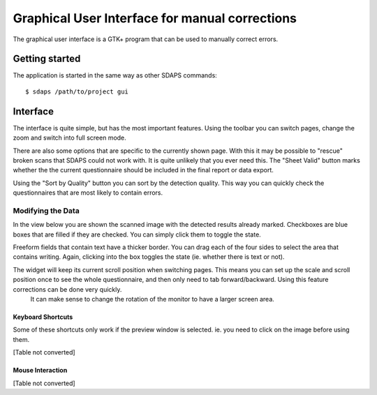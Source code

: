 Graphical User Interface for manual corrections
===============================================

The graphical user interface is a GTK+ program that can be used to manually correct errors.

.. image:: screenshot.png

Getting started
---------------

The application is started in the same way as other SDAPS commands:

::

   $ sdaps /path/to/project gui

Interface
---------

The interface is quite simple, but has the most important features. Using the toolbar you can switch pages, change the zoom and switch into full screen mode.

There are also some options that are specific to the currently shown page. With this it may be possible to "rescue" broken scans that SDAPS could not work with. It is quite unlikely that you ever need this. The "Sheet Valid" button marks whether  the the current questionnaire should be included in the final report or data export.

Using the "Sort by Quality" button you can sort by the detection quality. This way you can quickly check the questionnaires that are most likely to contain errors.

Modifying the Data
~~~~~~~~~~~~~~~~~~

In the view below you are shown the scanned image with  the detected results already marked. Checkboxes are blue boxes that are filled if they are checked. You can simply click them to toggle the state.

Freeform fields that contain text have a thicker border. You can drag each of the four sides to select the area that contains writing. Again, clicking into the box toggles the state (ie. whether there is text or not). 

The widget will keep its current scroll position when switching pages. This means you can set up the scale and scroll position once to see the whole questionnaire, and then only need to tab forward/backward. Using this feature corrections can be done very quickly.
 It can make sense to change the rotation of the monitor to have a larger screen area.

Keyboard Shortcuts
::::::::::::::::::

Some of these shortcuts only work if the preview window is selected. ie. you need to click on the image before using them.

[Table not converted]

Mouse Interaction
:::::::::::::::::

[Table not converted]

